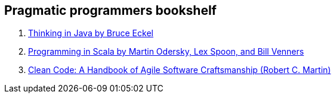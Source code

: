 == Pragmatic programmers bookshelf

. link:http://www.mindview.net/Books/TIJ[Thinking in Java by Bruce Eckel]
. link:http://www.artima.com/pins1ed[Programming in Scala by Martin Odersky, Lex Spoon, and Bill Venners]
. link:http://www.objectmentor.com/resources/books.html[Clean Code: A Handbook of Agile Software Craftsmanship (Robert C. Martin)]

